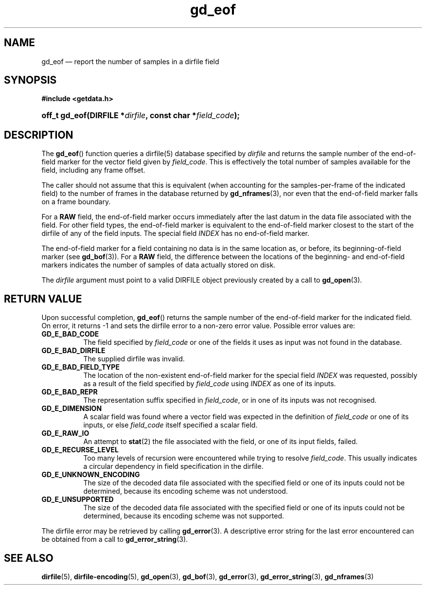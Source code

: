 .\" gd_eof.3.  The gd_eof man page.
.\"
.\" Copyright (C) 2010 D. V. Wiebe
.\"
.\""""""""""""""""""""""""""""""""""""""""""""""""""""""""""""""""""""""""
.\"
.\" This file is part of the GetData project.
.\"
.\" Permission is granted to copy, distribute and/or modify this document
.\" under the terms of the GNU Free Documentation License, Version 1.2 or
.\" any later version published by the Free Software Foundation; with no
.\" Invariant Sections, with no Front-Cover Texts, and with no Back-Cover
.\" Texts.  A copy of the license is included in the `COPYING.DOC' file
.\" as part of this distribution.
.\"
.TH gd_eof 3 "15 October 2010" "Version 0.7.0" "GETDATA"
.SH NAME
gd_eof \(em report the number of samples in a dirfile field
.SH SYNOPSIS
.B #include <getdata.h>
.HP
.nh
.ad l
.BI "off_t gd_eof(DIRFILE *" dirfile ", const char *" field_code );
.hy
.ad n
.SH DESCRIPTION
The
.BR gd_eof ()
function queries a dirfile(5) database specified by
.I dirfile
and returns the sample number of the end-of-field marker for the vector field
given by
.IR field_code .
This is effectively the total number of samples available for the field,
including any frame offset.

The caller should not assume that this is equivalent (when accounting for the samples-per-frame of the indicated field) to the number of frames in the database
returned by
.BR gd_nframes (3),
nor even that the end-of-field marker falls on a frame boundary.

For a
.B RAW
field, the end-of-field marker occurs immediately after the last datum in the
data file associated with the field.  For other field types, the end-of-field
marker is equivalent to the end-of-field marker closest to the start of the
dirfile of any of the field inputs.  The special field
.I INDEX
has no end-of-field marker.

The end-of-field marker for a field containing no data is in the same location
as, or before, its beginning-of-field marker (see
.BR gd_bof (3)).
For a
.B RAW
field, the difference between the locations of the beginning- and end-of-field
markers indicates the number of samples of data actually stored on disk.

The 
.I dirfile
argument must point to a valid DIRFILE object previously created by a call to
.BR gd_open (3).

.SH RETURN VALUE
Upon successful completion,
.BR gd_eof ()
returns the sample number of the end-of-field marker for the indicated field.
On error, it returns -1 and sets the dirfile error to a non-zero error value.
Possible error values are:
.TP 8
.B GD_E_BAD_CODE
The field specified by
.I field_code
or one of the fields it uses as input was not found in the database.
.TP
.B GD_E_BAD_DIRFILE
The supplied dirfile was invalid.
.TP
.B GD_E_BAD_FIELD_TYPE
The location of the non-existent end-of-field marker for the special field
.I INDEX
was requested, possibly as a result of the field specified by
.I field_code
using
.I INDEX
as one of its inputs.
.TP
.B GD_E_BAD_REPR
The representation suffix specified in
.IR field_code ,
or in one of its inputs was not recognised.
.TP
.B GD_E_DIMENSION
A scalar field was found where a vector field was expected in the definition
of
.I field_code 
or one of its inputs, or else
.I field_code
itself specified a scalar field.
.TP
.B GD_E_RAW_IO
An attempt to
.BR stat (2)
the file associated with the field, or one of its input fields, failed.
.TP
.B GD_E_RECURSE_LEVEL
Too many levels of recursion were encountered while trying to resolve
.IR field_code .
This usually indicates a circular dependency in field specification in the
dirfile.
.TP
.B GD_E_UNKNOWN_ENCODING
The size of the decoded data file associated with the specified field or one of
its inputs could not be determined, because its encoding scheme was not
understood.
.TP
.B GD_E_UNSUPPORTED
The size of the decoded data file associated with the specified field or one of
its inputs could not be determined, because its encoding scheme was not
supported.
.P
The dirfile error may be retrieved by calling
.BR gd_error (3).
A descriptive error string for the last error encountered can be obtained from
a call to
.BR gd_error_string (3).
.SH SEE ALSO
.BR dirfile (5),
.BR dirfile-encoding (5),
.BR gd_open (3),
.BR gd_bof (3),
.BR gd_error (3),
.BR gd_error_string (3),
.BR gd_nframes (3)
